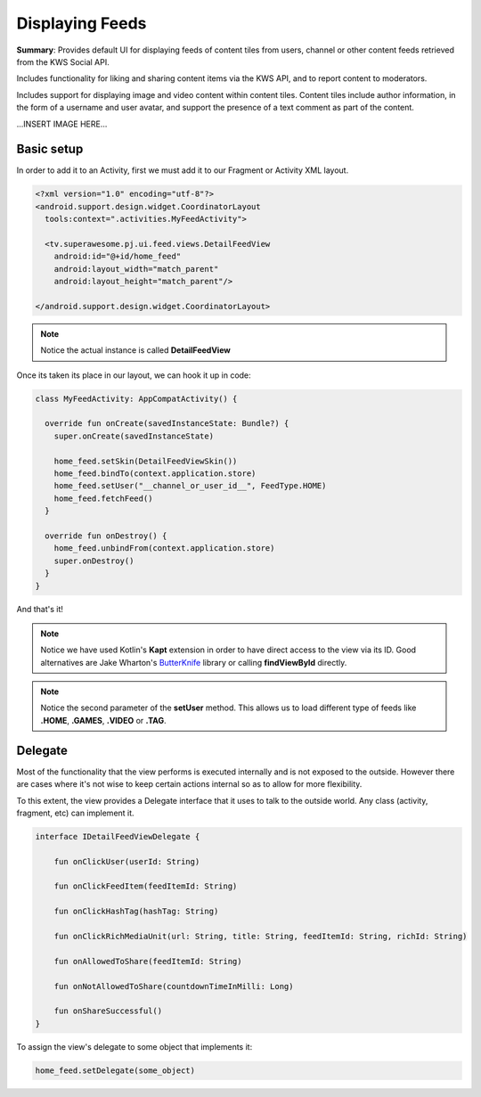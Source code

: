 Displaying Feeds
================

**Summary**: Provides default UI for displaying feeds of content tiles from users,
channel or other content feeds retrieved from the KWS Social API.

Includes functionality for liking and sharing content items via the KWS API,
and to report content to moderators.

Includes support for displaying image and video content within content tiles.
Content tiles include author information, in the form of a username and user
avatar, and support the presence of a text comment as part of the content.

...INSERT IMAGE HERE...

Basic setup
-----------

In order to add it to an Activity, first we must add it to our Fragment or
Activity XML layout.

.. code-block:: XML

    <?xml version="1.0" encoding="utf-8"?>
    <android.support.design.widget.CoordinatorLayout
      tools:context=".activities.MyFeedActivity">

      <tv.superawesome.pj.ui.feed.views.DetailFeedView
        android:id="@+id/home_feed"
        android:layout_width="match_parent"
        android:layout_height="match_parent"/>

    </android.support.design.widget.CoordinatorLayout>

.. note::
    Notice the actual instance is called **DetailFeedView**

Once its taken its place in our layout, we can hook it up in code:

.. code-block:: java

    class MyFeedActivity: AppCompatActivity() {

      override fun onCreate(savedInstanceState: Bundle?) {
        super.onCreate(savedInstanceState)

        home_feed.setSkin(DetailFeedViewSkin())
        home_feed.bindTo(context.application.store)
        home_feed.setUser("__channel_or_user_id__", FeedType.HOME)
        home_feed.fetchFeed()
      }

      override fun onDestroy() {
        home_feed.unbindFrom(context.application.store)
        super.onDestroy()
      }
    }

And that's it!

.. note::
    Notice we have used Kotlin's **Kapt** extension in order to have direct access to the view via its ID. Good alternatives are Jake Wharton's `ButterKnife <http://jakewharton.github.io/butterknife/>`_ library or calling **findViewById** directly.

.. note::
    Notice the second parameter of the **setUser** method. This allows us to load different type of feeds like **.HOME**, **.GAMES**, **.VIDEO** or **.TAG**.

Delegate
--------

Most of the functionality that the view performs is executed internally and is
not exposed to the outside.
However there are cases where it's not wise to keep certain actions internal
so as to allow for more flexibility.

To this extent, the view provides a Delegate interface that it
uses to talk to the outside world. Any class (activity, fragment, etc) can
implement it.

.. code-block:: java

		interface IDetailFeedViewDelegate {

		    fun onClickUser(userId: String)

		    fun onClickFeedItem(feedItemId: String)

		    fun onClickHashTag(hashTag: String)

		    fun onClickRichMediaUnit(url: String, title: String, feedItemId: String, richId: String)

		    fun onAllowedToShare(feedItemId: String)

		    fun onNotAllowedToShare(countdownTimeInMilli: Long)

		    fun onShareSuccessful()
		}

To assign the view's delegate to some object that implements it:

.. code-block:: java

    home_feed.setDelegate(some_object)
